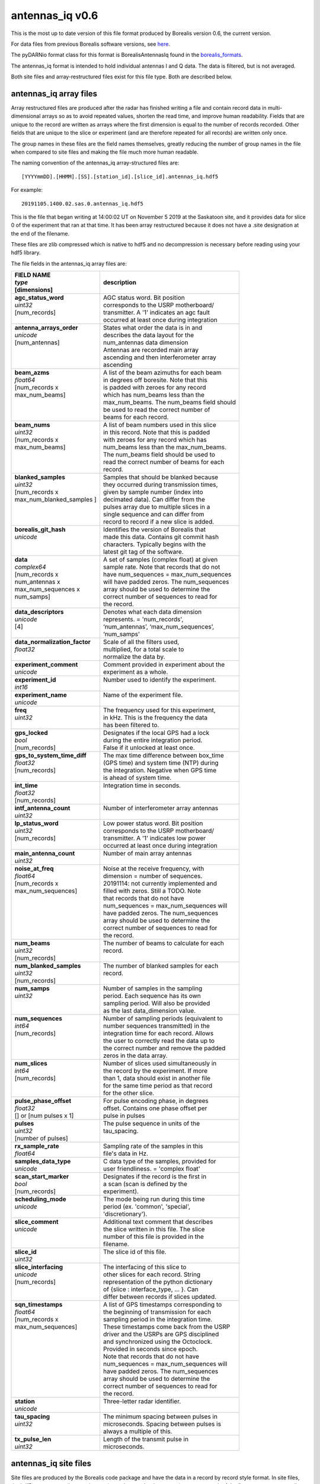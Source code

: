 ================
antennas_iq v0.6
================

This is the most up to date version of this file format produced by Borealis version 0.6, the
current version.

For data files from previous Borealis software versions, see `here
<https://borealis.readthedocs.io/en/latest/borealis_data.html#previous-versions>`__.

The pyDARNio format class for this format is BorealisAntennasIq found in the `borealis_formats
<https://github.com/SuperDARN/pyDARNio/blob/master/pydarnio/borealis/borealis_formats.py>`_.

The antennas_iq format is intended to hold individual antennas I and Q data. The data is filtered,
but is not averaged.

Both site files and array-restructured files exist for this file type. Both are described below.

-----------------------
antennas_iq array files
-----------------------

Array restructured files are produced after the radar has finished writing a file and contain record
data in multi-dimensional arrays so as to avoid repeated values, shorten the read time, and improve
human readability. Fields that are unique to the record are written as arrays where the first
dimension is equal to the number of records recorded. Other fields that are unique to the slice or
experiment (and are therefore repeated for all records) are written only once.

The group names in these files are the field names themselves, greatly reducing the number of group
names in the file when compared to site files and making the file much more human readable.

The naming convention of the antennas_iq array-structured files are: ::

    [YYYYmmDD].[HHMM].[SS].[station_id].[slice_id].antennas_iq.hdf5

For example: ::

    20191105.1400.02.sas.0.antennas_iq.hdf5

This is the file that began writing at 14:00:02 UT on November 5 2019 at the Saskatoon site, and it
provides data for slice 0 of the experiment that ran at that time. It has been array restructured
because it does not have a .site designation at the end of the filename.

These files are zlib compressed which is native to hdf5 and no decompression is necessary before
reading using your hdf5 library.

The file fields in the antennas_iq array files are:

+-----------------------------------+---------------------------------------------+
| | **FIELD NAME**                  | **description**                             |
| | *type*                          |                                             |
| | [dimensions]                    |                                             |
+===================================+=============================================+
| | **agc_status_word**             | | AGC status word. Bit position             |
| | *uint32*                        | | corresponds to the USRP motherboard/      |
| | [num_records]                   | | transmitter. A '1' indicates an agc fault |
| |                                 | | occurred at least once during integration |
+-----------------------------------+---------------------------------------------+
| | **antenna_arrays_order**        | | States what order the data is in and      |
| | *unicode*                       | | describes the data layout for the         |
| | [num_antennas]                  | | num_antennas data dimension               |
| |                                 | | Antennas are recorded main array          |
| |                                 | | ascending and then interferometer array   |
| |                                 | | ascending                                 |
+-----------------------------------+---------------------------------------------+
| | **beam_azms**                   | | A list of the beam azimuths for each beam |
| | *float64*                       | | in degrees off boresite. Note that this   |
| | [num_records x                  | | is padded with zeroes for any record      |
| | max_num_beams]                  | | which has num_beams less than the         |
| |                                 | | max_num_beams. The num_beams field should |
| |                                 | | be used to read the correct number of     |
| |                                 | | beams for each record.                    |
+-----------------------------------+---------------------------------------------+
| | **beam_nums**                   | | A list of beam numbers used in this slice |
| | *uint32*                        | | in this record. Note that this is padded  |
| | [num_records x                  | | with zeroes for any record which has      |
| | max_num_beams]                  | | num_beams less than the max_num_beams.    |
| |                                 | | The num_beams field should be used to     |
| |                                 | | read the correct number of beams for each |
| |                                 | | record.                                   |
+-----------------------------------+---------------------------------------------+
| | **blanked_samples**             | | Samples that should be blanked because    |
| | *uint32*                        | | they occurred during transmission times,  |
| | [num_records x                  | | given by sample number (index into        |
| | max_num_blanked_samples ]       | | decimated data). Can differ from the      |
| |                                 | | pulses array due to multiple slices in a  |
| |                                 | | single sequence and can differ from       |
| |                                 | | record to record if a new slice is added. |
+-----------------------------------+---------------------------------------------+
| | **borealis_git_hash**           | | Identifies the version of Borealis that   |
| | *unicode*                       | | made this data. Contains git commit hash  |
| |                                 | | characters. Typically begins with the     |
| |                                 | | latest git tag of the software.           |
+-----------------------------------+---------------------------------------------+
| | **data**                        | | A set of samples (complex float) at given |
| | *complex64*                     | | sample rate. Note that records that do not|
| | [num_records x                  | | have num_sequences = max_num_sequences    |
| | num_antennas x                  | | will have padded zeros. The num_sequences |
| | max_num_sequences x             | | array should be used to determine the     |
| | num_samps]                      | | correct number of sequences to read for   |
| |                                 | | the record.                               |
+-----------------------------------+---------------------------------------------+
| | **data_descriptors**            | | Denotes what each data dimension          |
| | *unicode*                       | | represents. = 'num_records',              |
| | [4]                             | | ‘num_antennas’, ‘max_num_sequences’,      |
| |                                 | | ‘num_samps’                               |
+-----------------------------------+---------------------------------------------+
| | **data_normalization_factor**   | | Scale of all the filters used,            |
| | *float32*                       | | multiplied, for a total scale to          |
| |                                 | | normalize the data by.                    |
+-----------------------------------+---------------------------------------------+
| | **experiment_comment**          | | Comment provided in experiment about the  |
| | *unicode*                       | | experiment as a whole.                    |
+-----------------------------------+---------------------------------------------+
| | **experiment_id**               | | Number used to identify the experiment.   |
| | *int16*                         | |                                           |
+-----------------------------------+---------------------------------------------+
| | **experiment_name**             | | Name of the experiment file.              |
| | *unicode*                       | |                                           |
+-----------------------------------+---------------------------------------------+
| | **freq**                        | | The frequency used for this experiment,   |
| | *uint32*                        | | in kHz. This is the frequency the data    |
| |                                 | | has been filtered to.                     |
+-----------------------------------+---------------------------------------------+
| | **gps_locked**                  | | Designates if the local GPS had a lock    |
| | *bool*                          | | during the entire integration period.     |
| | [num_records]                   | | False if it unlocked at least once.       |
+-----------------------------------+---------------------------------------------+
| | **gps_to_system_time_diff**     | | The max time difference between box_time  |
| | *float32*                       | | (GPS time) and system time (NTP) during   |
| | [num_records]                   | | the integration. Negative when GPS time   |
| |                                 | | is ahead of system time.                  |
+-----------------------------------+---------------------------------------------+
| | **int_time**                    | | Integration time in seconds.              |
| | *float32*                       | |                                           |
| | [num_records]                   | |                                           |
+-----------------------------------+---------------------------------------------+
| | **intf_antenna_count**          | | Number of interferometer array antennas   |
| | *uint32*                        | |                                           |
+-----------------------------------+---------------------------------------------+
| | **lp_status_word**              | | Low power status word. Bit position       |
| | *uint32*                        | | corresponds to the USRP motherboard/      |
| | [num_records]                   | | transmitter. A '1' indicates low power    |
| |                                 | | occurred at least once during integration |
+-----------------------------------+---------------------------------------------+
| | **main_antenna_count**          | | Number of main array antennas             |
| | *uint32*                        | |                                           |
+-----------------------------------+---------------------------------------------+
| | **noise_at_freq**               | | Noise at the receive frequency, with      |
| | *float64*                       | | dimension = number of sequences.          |
| | [num_records x                  | | 20191114: not currently implemented and   |
| | max_num_sequences]              | | filled with zeros. Still a TODO. Note     |
| |                                 | | that records that do not have             |
| |                                 | | num_sequences = max_num_sequences will    |
| |                                 | | have padded zeros. The num_sequences      |
| |                                 | | array should be used to determine the     |
| |                                 | | correct number of sequences to read for   |
| |                                 | | the record.                               |
+-----------------------------------+---------------------------------------------+
| | **num_beams**                   | | The number of beams to calculate for each |
| | *uint32*                        | | record.                                   |
| | [num_records]                   | |                                           |
+-----------------------------------+---------------------------------------------+
| | **num_blanked_samples**         | | The number of blanked samples for each    |
| | *uint32*                        | | record.                                   |
| | [num_records]                   | |                                           |
+-----------------------------------+---------------------------------------------+
| | **num_samps**                   | | Number of samples in the sampling         |
| | *uint32*                        | | period. Each sequence has its own         |
| |                                 | | sampling period. Will also be provided    |
| |                                 | | as the last data_dimension value.         |
+-----------------------------------+---------------------------------------------+
| | **num_sequences**               | | Number of sampling periods (equivalent to |
| | *int64*                         | | number sequences transmitted) in the      |
| | [num_records]                   | | integration time for each record. Allows  |
| |                                 | | the user to correctly read the data up to |
| |                                 | | the correct number and remove the padded  |
| |                                 | | zeros in the data array.                  |
+-----------------------------------+---------------------------------------------+
| | **num_slices**                  | | Number of slices used simultaneously in   |
| | *int64*                         | | the record by the experiment. If more     |
| | [num_records]                   | | than 1, data should exist in another file |
| |                                 | | for the same time period as that record   |
| |                                 | | for the other slice.                      |
+-----------------------------------+---------------------------------------------+
| | **pulse_phase_offset**          | | For pulse encoding phase, in degrees      |
| | *float32*                       | | offset. Contains one phase offset per     |
| | [] or [num pulses x 1]          | | pulse in pulses                           |
+-----------------------------------+---------------------------------------------+
| | **pulses**                      | | The pulse sequence in units of the        |
| | *uint32*                        | | tau_spacing.                              |
| | [number of pulses]              | |                                           |
+-----------------------------------+---------------------------------------------+
| | **rx_sample_rate**              | | Sampling rate of the samples in this      |
| | *float64*                       | | file's data in Hz.                        |
+-----------------------------------+---------------------------------------------+
| | **samples_data_type**           | | C data type of the samples, provided for  |
| | *unicode*                       | | user friendliness. = 'complex float'      |
+-----------------------------------+---------------------------------------------+
| | **scan_start_marker**           | | Designates if the record is the first in  |
| | *bool*                          | | a scan (scan is defined by the            |
| | [num_records]                   | | experiment).                              |
+-----------------------------------+---------------------------------------------+
| | **scheduling_mode**             | | The mode being run during this time       |
| | *unicode*                       | | period (ex. 'common', 'special',          |
| |                                 | | 'discretionary').                         |
+-----------------------------------+---------------------------------------------+
| | **slice_comment**               | | Additional text comment that describes    |
| | *unicode*                       | | the slice written in this file. The slice |
| |                                 | | number of this file is provided in the    |
| |                                 | | filename.                                 |
+-----------------------------------+---------------------------------------------+
| | **slice_id**                    | | The slice id of this file.                |
| | *uint32*                        | |                                           |
+-----------------------------------+---------------------------------------------+
| | **slice_interfacing**           | | The interfacing of this slice to          |
| | *unicode*                       | | other slices for each record. String      |
| | [num_records]                   | | representation of the python dictionary   |
| |                                 | | of {slice : interface_type, ... }. Can    |
| |                                 | | differ between records if slices updated. |
+-----------------------------------+---------------------------------------------+
| | **sqn_timestamps**              | | A list of GPS timestamps corresponding to |
| | *float64*                       | | the beginning of transmission for each    |
| | [num_records x                  | | sampling period in the integration time.  |
| | max_num_sequences]              | | These timestamps come back from the USRP  |
| |                                 | | driver and the USRPs are GPS disciplined  |
| |                                 | | and synchronized using the Octoclock.     |
| |                                 | | Provided in seconds since epoch.          |
| |                                 | | Note that records that do not have        |
| |                                 | | num_sequences = max_num_sequences will    |
| |                                 | | have padded zeros. The num_sequences      |
| |                                 | | array should be used to determine the     |
| |                                 | | correct number of sequences to read for   |
| |                                 | | the record.                               |
+-----------------------------------+---------------------------------------------+
| | **station**                     | | Three-letter radar identifier.            |
| | *unicode*                       | |                                           |
+-----------------------------------+---------------------------------------------+
| | **tau_spacing**                 | | The minimum spacing between pulses in     |
| | *uint32*                        | | microseconds. Spacing between pulses is   |
| |                                 | | always a multiple of this.                |
+-----------------------------------+---------------------------------------------+
| | **tx_pulse_len**                | | Length of the transmit pulse in           |
| | *uint32*                        | | microseconds.                             |
+-----------------------------------+---------------------------------------------+

----------------------
antennas_iq site files
----------------------

Site files are produced by the Borealis code package and have the data in a record by record style
format. In site files, the hdf5 group names (ie record names) are given as the timestamp in ms past
epoch of the first sequence or sampling period recorded in the record.

The naming convention of the antennas_iq site-structured files are: ::

    [YYYYmmDD].[HHMM].[SS].[station_id].[slice_id].antennas_iq.hdf5.site

For example: ::

    20191105.1400.02.sas.0.antennas_iq.hdf5.site

This is the file that began writing at 14:00:02 UT on November 5 2019 at the Saskatoon site, and it
provides data for slice 0 of the experiment that ran at that time.

These files are often bzipped after they are produced.

The file fields under the record name in antennas_iq site files are:

+----------------------------------+---------------------------------------------+
| | **Field name**                 | **description**                             |
| | *type*                         |                                             |
+==================================+=============================================+
| | **agc_status_word**            | | AGC status word. Bit position             |
| | *uint32*                       | | corresponds to the USRP motherboard/      |
| |                                | | transmitter. A '1' indicates an agc fault |
| |                                | | occurred at least once during integration |
+----------------------------------+---------------------------------------------+
| | **antenna_arrays_order**       | | States what order the data is in and      |
| | *[unicode, ]*                  | | describes the data layout for the         |
| |                                | | num_antennas data dimension. Antennas are |
| |                                | | recorded main array ascending and then    |
| |                                | | interferometer array ascending.           |
+----------------------------------+---------------------------------------------+
| | **beam_azms**                  | | A list of the beam azimuths for each      |
| | *[float64, ]*                  | | beam in degrees off boresite.             |
+----------------------------------+---------------------------------------------+
| | **beam_nums**                  | | A list of beam numbers used in this slice |
| | *[uint32, ]*                   | | in this record.                           |
+----------------------------------+---------------------------------------------+
| | **blanked_samples**            | | Samples that should be blanked because    |
| | *[uint32, ]*                   | | they occurred during transmission times,  |
| |                                | | given by sample number (index into        |
| |                                | | decimated data). Can differ from the      |
| |                                | | pulses array due to multiple slices in a  |
| |                                | | single sequence.                          |
+----------------------------------+---------------------------------------------+
| | **borealis_git_hash**          | | Identifies the version of Borealis that   |
| | *unicode*                      | | made this data. Contains git commit hash  |
| |                                | | characters. Typically begins with the     |
| |                                | | latest git tag of the software.           |
+----------------------------------+---------------------------------------------+
| | **data**                       | | A contiguous set of samples (complex      |
| | *[complex64, ]*                | | float) at given sample rate. Needs to be  |
| |                                | | reshaped by data_dimensions to be         |
| |                                | | correctly read.                           |
+----------------------------------+---------------------------------------------+
| | **data_descriptors**           | | Denotes what each data dimension          |
| | *[unicode, ]*                  | | represents. = ‘num_antennas’,             |
| |                                | | ‘num_sequences’, ‘num_samps’ for          |
| |                                | | antennas_iq                               |
+----------------------------------+---------------------------------------------+
| | **data_dimensions**            | | The dimensions in which to reshape the    |
| | *[uint32, ]*                   | | data. Dimensions correspond to            |
| |                                | | data_descriptors.                         |
+----------------------------------+---------------------------------------------+
| | **data_normalization_factor**  | | Scale of all the filters used, multiplied |
| | *float32*                      | | for a total scale to normalize the data   |
| |                                | | by.                                       |
+----------------------------------+---------------------------------------------+
| | **experiment_comment**         | | Comment provided in experiment about the  |
| | *unicode*                      | | experiment as a whole.                    |
+----------------------------------+---------------------------------------------+
| | **experiment_id**              | | Number used to identify the experiment.   |
| | *int16*                        | |                                           |
+----------------------------------+---------------------------------------------+
| | **experiment_name**            | | Name of the experiment file.              |
| | *unicode*                      | |                                           |
+----------------------------------+---------------------------------------------+
| | **freq**                       | | The frequency used for this experiment,   |
| | *uint32*                       | | in kHz. This is the frequency the data    |
| |                                | | has been filtered to.                     |
+----------------------------------+---------------------------------------------+
| | **gps_locked**                 | | Designates if the local GPS had a lock    |
| | *bool*                         | | during the entire integration period.     |
+----------------------------------+---------------------------------------------+
| | **gps_to_system_time_diff**    | | The max time difference between box_time  |
| | *float32*                      | | GPS time) and system time (NTP) during the|
| |                                | | integration. Negative when GPS time is    |
| |                                | | ahead of system time.                     |
+----------------------------------+---------------------------------------------+
| | **int_time**                   | | Integration time in seconds.              |
| | *float32*                      | |                                           |
+----------------------------------+---------------------------------------------+
| | **intf_antenna_count**         | | Number of interferometer array antennas   |
| | *uint32*                       | |                                           |
+----------------------------------+---------------------------------------------+
| | **lp_status_word**             | | Low power status word. Bit position       |
| | *uint32*                       | | corresponds to the USRP motherboard/      |
| |                                | | transmitter. A '1' indicates low power    |
| |                                | | occurred at least once during integration |
+----------------------------------+---------------------------------------------+
| | **main_antenna_count**         | | Number of main array antennas             |
| | *uint32*                       | |                                           |
+----------------------------------+---------------------------------------------+
| | **noise_at_freq**              | | Noise at the receive frequency, with      |
| | *[float64, ]*                  | | dimension = number of sequences.          |
| |                                | | 20191114: not currently implemented and   |
| |                                | | filled with zeros. Still a TODO.          |
+----------------------------------+---------------------------------------------+
| | **num_samps**                  | | Number of samples in the sampling         |
| | *uint32*                       | | period. Each sequence has its own         |
| |                                | | sampling period. Will also be provided    |
| |                                | | as the last data_dimension value.         |
+----------------------------------+---------------------------------------------+
| | **num_sequences**              | | Number of sampling periods (equivalent to |
| | *int64*                        | | number sequences transmitted) in the      |
| |                                | | integration time.                         |
+----------------------------------+---------------------------------------------+
| | **num_slices**                 | | Number of slices used simultaneously in   |
| | *int64*                        | | this record by the experiment. If more    |
| |                                | | than 1, data should exist in another file |
| |                                | | for this time period for the other slice. |
+----------------------------------+---------------------------------------------+
| | **pulse_phase_offset**         | | For pulse encoding phase, in degrees      |
| | *[float32, ]*                  | | offset. Contains one phase offset per     |
| |                                | | pulse in pulses, or none.                 |
+----------------------------------+---------------------------------------------+
| | **pulses**                     | | The pulse sequence in units of the        |
| | *[uint32, ]*                   | | tau_spacing.                              |
+----------------------------------+---------------------------------------------+
| | **rx_sample_rate**             | | Sampling rate of the samples in this      |
| | *float64*                      | | file's data in Hz.                        |
+----------------------------------+---------------------------------------------+
| | **samples_data_type**          | | C data type of the samples, provided for  |
| | *unicode*                      | | user friendliness. = 'complex float'      |
+----------------------------------+---------------------------------------------+
| | **scan_start_marker**          | | Designates if the record is the first in  |
| | *bool*                         | | a scan (scan is defined by the            |
| |                                | | experiment).                              |
+----------------------------------+---------------------------------------------+
| | **scheduling_mode**            | | The mode being run during this time       |
| | *unicode*                      | | period (ex. 'common', 'special',          |
| |                                | | 'discretionary').                         |
+----------------------------------+---------------------------------------------+
| | **slice_comment**              | | Additional text comment that describes    |
| | *unicode*                      | | the slice written in this file.           |
+----------------------------------+---------------------------------------------+
| | **slice_id**                   | | The slice id of this file.                |
| | *uint32*                       | |                                           |
+----------------------------------+---------------------------------------------+
| | **slice_interfacing**          | | The interfacing of this slice to          |
| | *unicode*                      | | other slices. String representation of    |
| |                                | | the python dictionary of                  |
| |                                | | {slice : interface_type, ... }            |
+----------------------------------+---------------------------------------------+
| | **sqn_timestamps**             | | A list of GPS timestamps corresponding to |
| | *[float64, ]*                  | | the beginning of transmission for each    |
| |                                | | sampling period in the integration time.  |
| |                                | | These timestamps come from the USRP       |
| |                                | | driver and the USRPs are GPS disciplined  |
| |                                | | and synchronized using the Octoclock.     |
| |                                | | Provided in seconds since epoch.          |
+----------------------------------+---------------------------------------------+
| | **station**                    | | Three-letter radar identifier.            |
| | *unicode*                      | |                                           |
+----------------------------------+---------------------------------------------+
| | **tau_spacing**                | | The minimum spacing between pulses in     |
| | *uint32*                       | | microseconds. Spacing between pulses is   |
| |                                | | always a multiple of this.                |
+----------------------------------+---------------------------------------------+
| | **tx_pulse_len**               | | Length of the transmit pulse in           |
| | *uint32*                       | | microseconds.                             |
+----------------------------------+---------------------------------------------+

------------------------
Site/Array Restructuring
------------------------

File restructuring to and from array files is done using an additional code package. Currently, this
code is housed within `pyDARNio <https://github.com/SuperDARN/pyDARNio>`_.

Restructuring between site and array formats occur within the BorealisRestructure class, found `here
<https://github.com/SuperDARN/pyDARNio/blob/main/pydarnio/borealis/borealis_restructure.py>`__.
